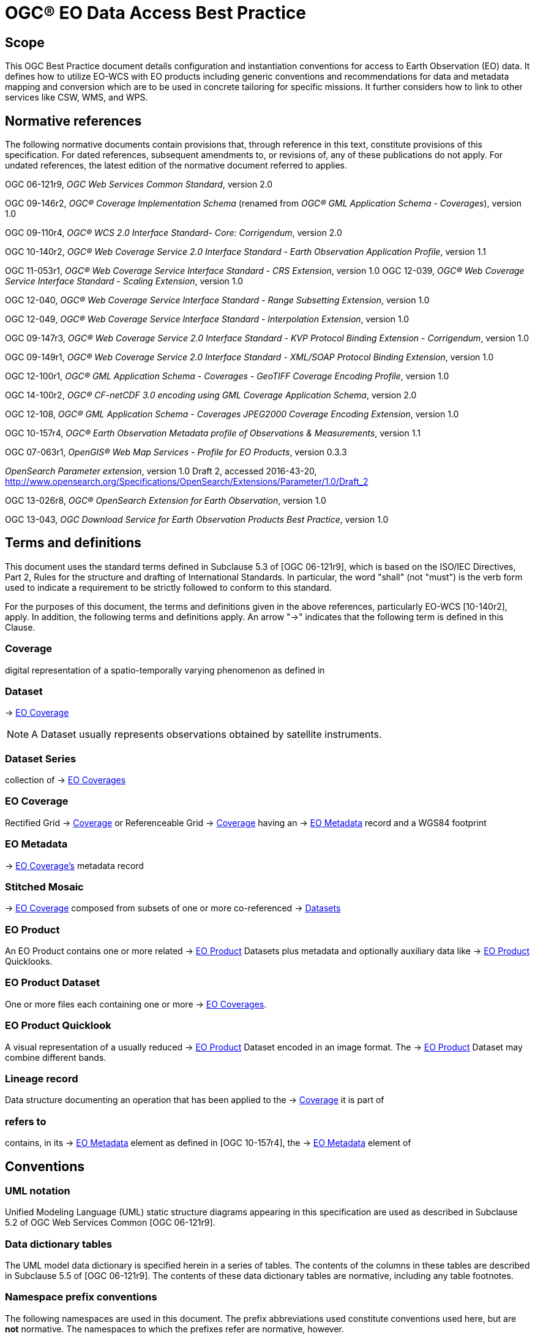 = OGC® EO Data Access Best Practice

== Scope

This OGC Best Practice document details configuration and instantiation
conventions for access to Earth Observation (EO) data. It defines how to
utilize EO-WCS with EO products including generic conventions and recommendations
for data and metadata mapping and conversion which are to be used in concrete
tailoring for specific missions. It further considers how to link to other
services like CSW, WMS, and WPS.

[#normative-references,reftext='2']
== Normative references

The following normative documents contain provisions that, through reference in
this text, constitute provisions of this specification. For dated references,
subsequent amendments to, or revisions of, any of these publications do not
apply. For undated references, the latest edition of the normative document
referred to applies.

OGC 06-121r9, _OGC Web Services Common Standard_, version 2.0

OGC 09-146r2, _OGC® Coverage Implementation Schema_ (renamed from _OGC®
GML Application Schema - Coverages_), version 1.0

OGC 09-110r4, _OGC® WCS 2.0 Interface Standard- Core: Corrigendum_, version
2.0

OGC 10-140r2, _OGC® Web Coverage Service 2.0 Interface Standard - Earth
Observation Application Profile_, version 1.1

OGC 11-053r1, _OGC® Web Coverage Service Interface Standard - CRS Extension_,
version 1.0
OGC 12-039, _OGC® Web Coverage Service Interface Standard - Scaling Extension_,
version 1.0

OGC 12-040, _OGC® Web Coverage Service Interface Standard - Range Subsetting
Extension_, version 1.0

OGC 12-049, _OGC® Web Coverage Service Interface Standard - Interpolation
Extension_, version 1.0

OGC 09-147r3, _OGC® Web Coverage Service 2.0 Interface Standard - KVP Protocol
Binding Extension - Corrigendum_, version 1.0

OGC 09-149r1, _OGC® Web Coverage Service 2.0 Interface Standard - XML/SOAP
Protocol Binding Extension_, version 1.0

OGC 12-100r1, _OGC® GML Application Schema - Coverages - GeoTIFF Coverage
Encoding Profile_, version 1.0

OGC 14-100r2, _OGC® CF-netCDF 3.0 encoding using GML Coverage Application
Schema_, version 2.0

OGC 12-108, _OGC® GML Application Schema - Coverages JPEG2000 Coverage Encoding
Extension_, version 1.0

OGC 10-157r4, _OGC® Earth Observation Metadata profile of Observations &
Measurements_, version 1.1

OGC 07-063r1, _OpenGIS® Web Map Services - Profile for EO Products_, version
0.3.3

_OpenSearch Parameter extension_, version 1.0 Draft 2, accessed 2016-43-20,
http://www.opensearch.org/Specifications/OpenSearch/Extensions/Parameter/1.0/Draft_2

OGC 13-026r8, _OGC® OpenSearch Extension for Earth Observation_, version 1.0

OGC 13-043, _OGC Download Service for Earth Observation Products Best
Practice_, version 1.0

== Terms and definitions

This document uses the standard terms defined in Subclause 5.3 of [OGC
06-121r9], which is based on the ISO/IEC Directives, Part 2, Rules for the
structure and drafting of International Standards. In particular, the word
"shall" (not "must") is the verb form used to indicate a requirement to be
strictly followed to conform to this standard.

For the purposes of this document, the terms and definitions given in the above
references, particularly EO-WCS [10-140r2], apply. In addition, the following
terms and definitions apply. An arrow "->" indicates that the following term is
defined in this Clause.

=== Coverage

digital representation of a spatio-temporally varying phenomenon as defined in
[OGC 09-146r2]

=== Dataset

-> <<EO Coverage>>

NOTE: A Dataset usually represents observations obtained by satellite
instruments.

=== Dataset Series

collection of -> <<EO Coverage,EO Coverages>>

=== EO Coverage

Rectified Grid -> <<Coverage>> or Referenceable Grid -> <<Coverage>> having an
-> <<EO Metadata>> record and a WGS84 footprint

=== EO Metadata

-> <<EO Coverage,EO Coverage's>> metadata record

=== Stitched Mosaic

-> <<EO Coverage>> composed from subsets of one or more co-referenced ->
<<Dataset,Datasets>>

=== EO Product

An EO Product contains one or more related -> <<EO Product>> Datasets plus metadata
and optionally auxiliary data like -> <<EO Product>> Quicklooks.

=== EO Product Dataset

One or more files each containing one or more -> <<EO Coverage,EO Coverages>>.

=== EO Product Quicklook

A visual representation of a usually reduced -> <<EO Product>> Dataset encoded
in an image format. The -> <<EO Product>> Dataset may combine different bands.

=== Lineage record

Data structure documenting an operation that has been applied to the ->
<<Coverage>> it is part of

=== refers to

contains, in its -> <<EO Metadata>> element as defined in [OGC 10-157r4], the
-> <<EO Metadata>> element of

== Conventions

=== UML notation

Unified Modeling Language (UML) static structure diagrams appearing in this
specification are used as described in Subclause 5.2 of OGC Web Services Common
[OGC 06-121r9].

=== Data dictionary tables

The UML model data dictionary is specified herein in a series of tables. The
contents of the columns in these tables are described in Subclause 5.5 of [OGC
06-121r9]. The contents of these data dictionary tables are normative, including
any table footnotes.

=== Namespace prefix conventions

The following namespaces are used in this document. The prefix abbreviations
used constitute conventions used here, but are *not* normative. The namespaces
to which the prefixes refer are normative, however.

[#namespace_mappings,reftext='{table-caption} {counter:table-num}']
.Namespace mappings
[cols="^1,2*4",options="header"]
|===============================================================================
|Prefix |Namespace URI                          |Description
|xsd    |http://www.w3.org/2001/XMLSchema       |XML Schema namespace
|ows    |http://www.opengis.net/ows/2.0         |OWS Common 2.0
|gml    |http://www.opengis.net/gml/3.2         |GML 3.2.1
|gmlcov |http://www.opengis.net/gmlcov/1.0      |Coverages Implementation Schema
1.0
|wcs    |http://www.opengis.net/wcs/2.0         |WCS 2.0
|eop    |http://www.opengis.net/eop/2.1         |Earth Observation Metadata
Profile of Observations and Measurements
|opt    |http://www.opengis.net/opt/2.1         |Optical Earth Observation
Metadata Profile of Observations and Measurements (extension of eop)
|sar    |http://www.opengis.net/sar/2.1         |SAR Earth Observation Metadata
Profile of Observations and Measurements (extension of eop)
|wcseo  |http://www.opengis.net/wcs/wcseo/1.1   |WCS Application Profile - Earth
Observation 1.1
|scal   |http://www.opengis.net/wcs/scaling/1.0 (schema uses
http://www.opengis.net/WCS_service-extension_scaling/1.0) |WCS Scaling Extension
|int    |http://www.opengis.net/wcs/interpolation/1.0 (schema uses
http://www.opengis.net/WCS_service-extension_interpolation/1.0|WCS Interpolation
Extension
|crs    |http://www.opengis.net/wcs/crs/1.0     |WCS CRS Extension
|gmd    |http://www.isotc211.org/2005/gmd       |ISO 19139 Metadata
|gmi    |http://standards.iso.org/iso/19115/-2/gmi/1.0 or
http://www.isotc211.org/2005/gmi |ISO 19139-2 Metadata
|mdb    |http://standards.iso.org/iso/19115/-3/mdb/1.0 |ISO 19115-3 Metadata
|===============================================================================

=== Multiple representations

When multiple representations of the same information are given in a
specification document these are consistent. Should this not be the case then
this is considered an error, and the
http://schemas.opengis.net/wcs/wcseo/1.1/[XML Schema] shall take precedence.
